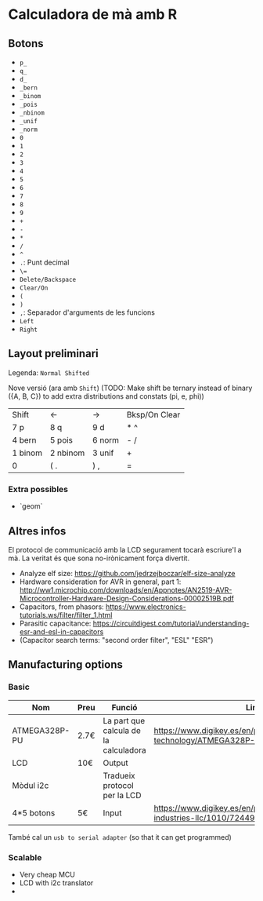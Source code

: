 * Calculadora de mà amb R

** Botons
- =p_=
- =q_=
- =d_=
- =_bern=
- =_binom=
- =_pois=
- =_nbinom=
- =_unif=
- =_norm=
- =0=
- =1=
- =2=
- =3=
- =4=
- =5=
- =6=
- =7=
- =8=
- =9=
- =+=
- =-=
- =*=
- =/=
- =^=
- =.=: Punt decimal
- =\==
- =Delete/Backspace=
- =Clear/On=
- =(=
- =)=
- =,=: Separador d'arguments de les funcions
- =Left=
- =Right=

** Layout preliminari
Legenda: =Normal Shifted=

Nove versió (ara amb =Shift=)
(TODO: Make shift be ternary instead of binary ({A, B, C}) to add extra distributions and constats (pi, e, phi))

| Shift   | <-       | ->     | Bksp/On Clear |
| 7 p     | 8 q      | 9  d   | *  ^          |
| 4 bern  | 5 pois   | 6 norm | - /           |
| 1 binom | 2 nbinom | 3 unif | +             |
| 0       | (  .     | ) ,    | =             |

*** Extra possibles
- `geom` 

** Altres infos
El protocol de communicació amb la LCD segurament tocarà escriure'l a mà. La veritat és que sona no-irònicament força divertit.

- Analyze elf size: https://github.com/jedrzejboczar/elf-size-analyze
- Hardware consideration for AVR in general, part 1: http://ww1.microchip.com/downloads/en/Appnotes/AN2519-AVR-Microcontroller-Hardware-Design-Considerations-00002519B.pdf
- Capacitors, from phasors: https://www.electronics-tutorials.ws/filter/filter_1.html
- Parasitic capacitance: https://circuitdigest.com/tutorial/understanding-esr-and-esl-in-capacitors
- (Capacitor search terms: "second order filter", "ESL" "ESR")


** Manufacturing options
*** Basic
| Nom           | Preu | Funció                                | Link                                                                                 |
|---------------+------+---------------------------------------+--------------------------------------------------------------------------------------|
| ATMEGA328P-PU | 2.7€ | La part que calcula de la calculadora | https://www.digikey.es/en/products/detail/microchip-technology/ATMEGA328P-PU/1914589 |
| LCD           | 10€  | Output                                |                                                                                      |
| Mòdul i2c     |      | Tradueix protocol per la LCD          |                                                                                      |
| 4*5 botons    | 5€   | Input                                 | https://www.digikey.es/en/products/detail/adafruit-industries-llc/1010/7244937       |

També cal un =usb to serial adapter= (so that it can get programmed)

*** Scalable
- Very cheap MCU
- LCD with i2c translator
-
